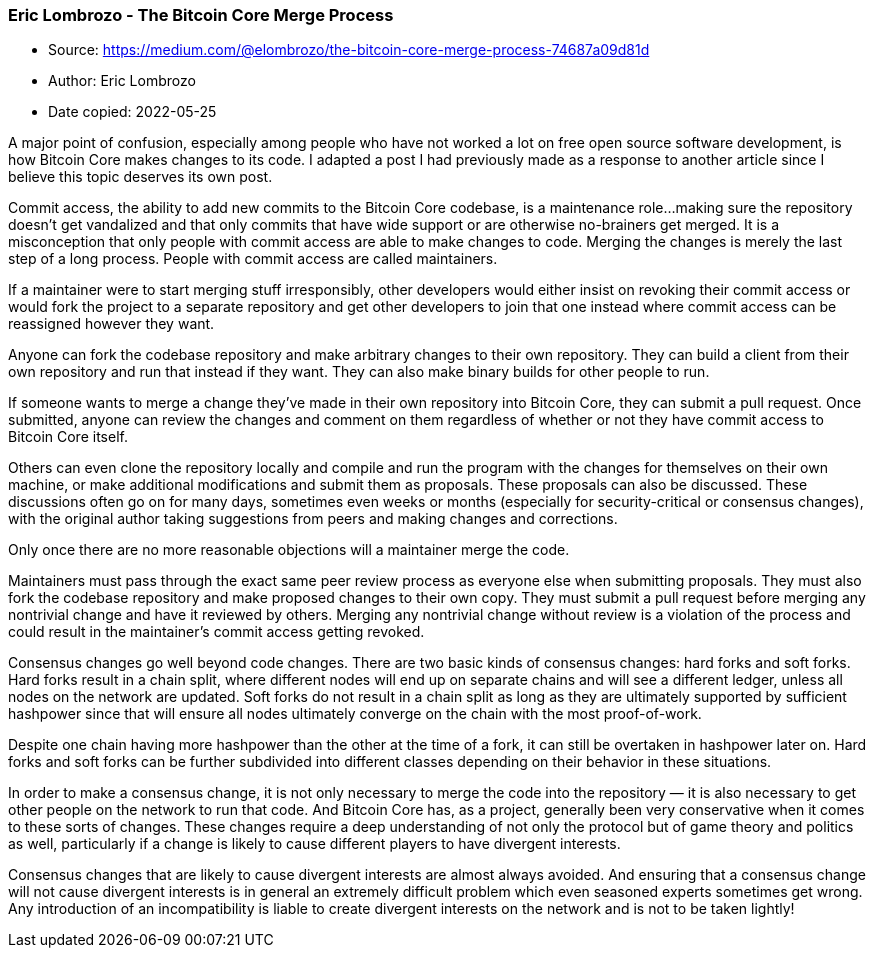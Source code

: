 === Eric Lombrozo - The Bitcoin Core Merge Process

****
* Source: https://medium.com/@elombrozo/the-bitcoin-core-merge-process-74687a09d81d
* Author: Eric Lombrozo
* Date copied: 2022-05-25
****

A major point of confusion, especially among people who have not worked
a lot on free open source software development, is how Bitcoin Core
makes changes to its code. I adapted a post I had previously made as a
response to another article since I believe this topic deserves its own
post.

Commit access, the ability to add new commits to the Bitcoin Core
codebase, is a maintenance role…making sure the repository doesn’t get
vandalized and that only commits that have wide support or are otherwise
no-brainers get merged. It is a misconception that only people with
commit access are able to make changes to code. Merging the changes is
merely the last step of a long process. People with commit access are
called maintainers.

If a maintainer were to start merging stuff irresponsibly, other
developers would either insist on revoking their commit access or would
fork the project to a separate repository and get other developers to
join that one instead where commit access can be reassigned however they
want.

Anyone can fork the codebase repository and make arbitrary changes to
their own repository. They can build a client from their own repository
and run that instead if they want. They can also make binary builds for
other people to run.

If someone wants to merge a change they’ve made in their own repository
into Bitcoin Core, they can submit a pull request. Once submitted,
anyone can review the changes and comment on them regardless of whether
or not they have commit access to Bitcoin Core itself.

Others can even clone the repository locally and compile and run the
program with the changes for themselves on their own machine, or make
additional modifications and submit them as proposals. These proposals
can also be discussed. These discussions often go on for many days,
sometimes even weeks or months (especially for security-critical or
consensus changes), with the original author taking suggestions from
peers and making changes and corrections.

Only once there are no more reasonable objections will a maintainer
merge the code.

Maintainers must pass through the exact same peer review process as
everyone else when submitting proposals. They must also fork the
codebase repository and make proposed changes to their own copy. They
must submit a pull request before merging any nontrivial change and have
it reviewed by others. Merging any nontrivial change without review is a
violation of the process and could result in the maintainer’s commit
access getting revoked.

Consensus changes go well beyond code changes. There are two basic kinds
of consensus changes: hard forks and soft forks. Hard forks result in a
chain split, where different nodes will end up on separate chains and
will see a different ledger, unless all nodes on the network are
updated. Soft forks do not result in a chain split as long as they are
ultimately supported by sufficient hashpower since that will ensure all
nodes ultimately converge on the chain with the most proof-of-work.

Despite one chain having more hashpower than the other at the time of a
fork, it can still be overtaken in hashpower later on. Hard forks and
soft forks can be further subdivided into different classes depending on
their behavior in these situations.

In order to make a consensus change, it is not only necessary to merge
the code into the repository — it is also necessary to get other people
on the network to run that code. And Bitcoin Core has, as a project,
generally been very conservative when it comes to these sorts of
changes. These changes require a deep understanding of not only the
protocol but of game theory and politics as well, particularly if a
change is likely to cause different players to have divergent interests.

Consensus changes that are likely to cause divergent interests are
almost always avoided. And ensuring that a consensus change will not
cause divergent interests is in general an extremely difficult problem
which even seasoned experts sometimes get wrong. Any introduction of an
incompatibility is liable to create divergent interests on the network
and is not to be taken lightly!
